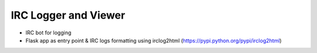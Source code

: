 =====================
IRC Logger and Viewer
=====================

* IRC bot for logging

* Flask app as entry point & IRC logs formatting using irclog2html
  (https://pypi.python.org/pypi/irclog2html)
